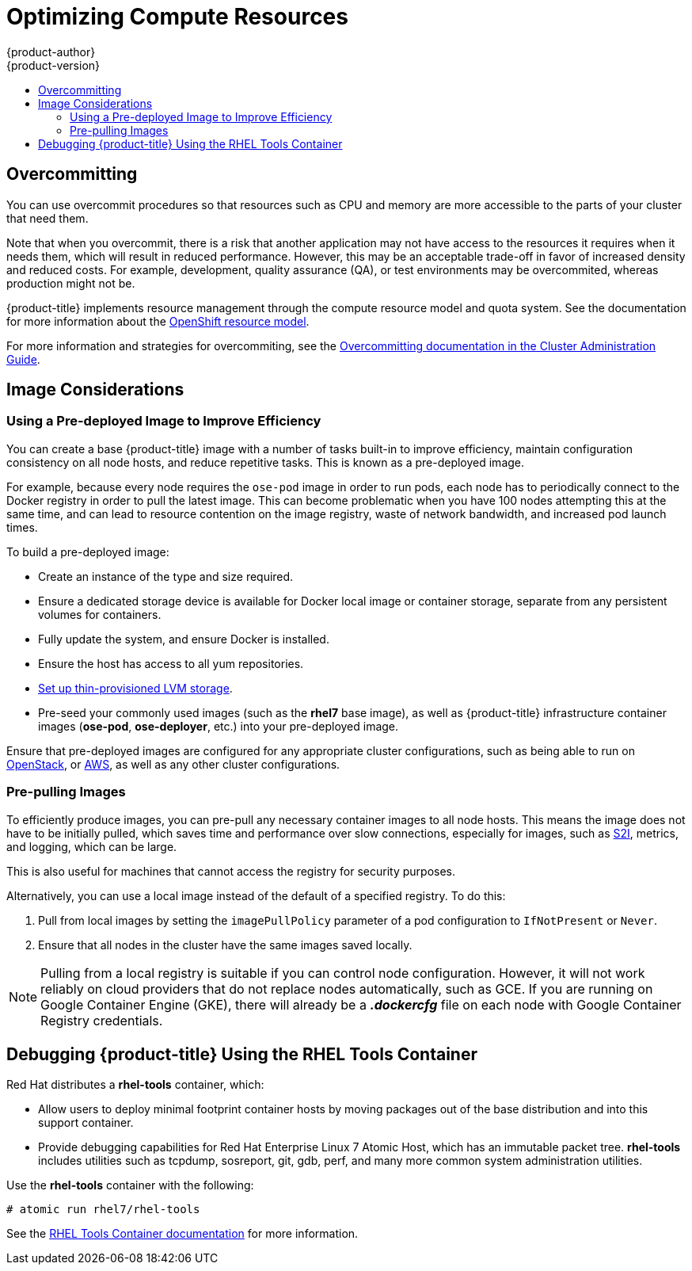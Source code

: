 [[scaling-performance-compute-resources]]
= Optimizing Compute Resources
{product-author}
{product-version}
:data-uri:
:icons:
:experimental:
:toc: macro
:toc-title:
:prewrap!:

toc::[]

[[scaling-performance-overcomitting]]
== Overcommitting

You can use overcommit procedures so that resources such as CPU and memory are
more accessible to the parts of your cluster that need them.

Note that when you overcommit, there is a risk that another application may not
have access to the resources it requires when it needs them, which will result
in reduced performance. However, this may be an acceptable trade-off in favor of
increased density and reduced costs. For example, development, quality assurance
(QA), or test environments may be overcommited, whereas production might not be.

{product-title} implements resource management through the compute resource model and
quota system. See the documentation for more information about the
xref:../dev_guide/compute_resources.adoc#dev-guide-compute-resources[OpenShift resource model].

For more information and strategies for overcommiting, see the
xref:../admin_guide/overcommit.adoc#admin-guide-overcommit[Overcommitting documentation in the Cluster
Administration Guide].

[[scaling-performance-image-considerations]]
== Image Considerations

[[scaling-performance-predeployed-image]]
=== Using a Pre-deployed Image to Improve Efficiency

You can create a base {product-title} image with a number of tasks built-in to
improve efficiency, maintain configuration consistency on all node hosts, and
reduce repetitive tasks. This is known as a pre-deployed image.

For example, because every node requires the `ose-pod` image in order to run
pods, each node has to periodically connect to the Docker registry in order to
pull the latest image. This can become problematic when you have 100 nodes
attempting this at the same time, and can lead to resource contention on the
image registry, waste of network bandwidth, and increased pod launch times.

To build a pre-deployed image:

* Create an instance of the type and size required.
* Ensure a dedicated storage device is available for Docker local image or container storage, separate from any persistent volumes for containers.
* Fully update the system, and ensure Docker is installed.
* Ensure the host has access to all yum repositories.
* link:https://access.redhat.com/documentation/en/red-hat-enterprise-linux-atomic-host/7/getting-started-with-containers/chapter-8-managing-storage-with-docker-formatted-containers[Set up thin-provisioned LVM storage].
* Pre-seed your commonly used images (such as the *rhel7* base image), as well as
{product-title} infrastructure container images (*ose-pod*, *ose-deployer*,
etc.) into your pre-deployed image.

Ensure that pre-deployed images are configured for any appropriate cluster
configurations, such as being able to run on
xref:../install_config/configuring_openstack.adoc#install-config-configuring-openstack[OpenStack],
or
xref:../install_config/configuring_aws.adoc#install-config-configuring-aws[AWS],
as well as any other cluster configurations.

[[scaling-performance-prepulling-images]]
=== Pre-pulling Images

To efficiently produce images, you can pre-pull any necessary container images
to all node hosts. This means the image does not have to be initially pulled,
which saves time and performance over slow connections, especially for images,
such as xref:../creating_images/s2i.adoc#creating-images-s2i[S2I], metrics, and logging, which can be large.

This is also useful for machines that cannot access the registry for security
purposes.

Alternatively, you can use a local image instead of the default of a specified registry. To do this:

. Pull from local images by setting the `imagePullPolicy` parameter of a pod configuration to `IfNotPresent` or `Never`.

. Ensure that all nodes in the cluster have the same images saved locally.

[NOTE]
====
Pulling from a local registry is suitable if you can control node configuration.
However, it will not work reliably on cloud providers that do not replace nodes
automatically, such as GCE. If you are running on Google Container Engine (GKE),
there will already be a *_.dockercfg_* file on each node with Google Container
Registry  credentials.
====

[[scaling-performance-debugging]]
== Debugging {product-title} Using the RHEL Tools Container

Red Hat distributes a *rhel-tools* container, which:

* Allow users to deploy minimal footprint container hosts by moving packages out of the base distribution and into this support container.
* Provide debugging capabilities for Red Hat Enterprise Linux 7 Atomic Host, which has an immutable packet tree. *rhel-tools* includes utilities such as tcpdump, sosreport, git, gdb, perf, and many more common system administration utilities.

Use the *rhel-tools* container with the following:

----
# atomic run rhel7/rhel-tools
----

See the link:https://access.redhat.com/documentation/en/red-hat-enterprise-linux-atomic-host/7/getting-started-with-containers/chapter-11-using-the-atomic-tools-container-image[RHEL Tools Container documentation] for more information.



